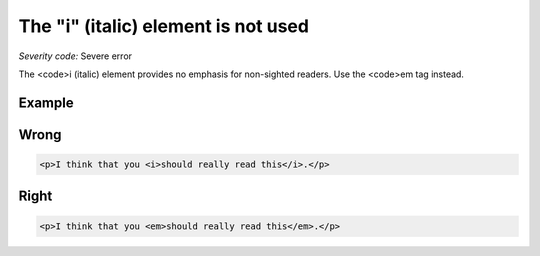 ===============================
The "i" (italic) element is not used
===============================

*Severity code:* Severe error

.. php:class:: iIsNotUsed


The <code>i (italic) element provides no emphasis for non-sighted readers. Use the <code>em tag instead.



Example
-------
Wrong
-----

.. code-block:: html

    <p>I think that you <i>should really read this</i>.</p>



Right
-----

.. code-block:: html

    <p>I think that you <em>should really read this</em>.</p>




